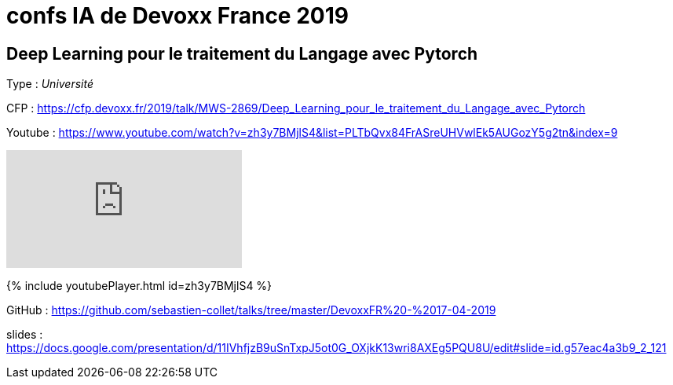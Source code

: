 = confs IA de Devoxx France 2019

== Deep Learning pour le traitement du Langage avec Pytorch

Type : _Université_

CFP : https://cfp.devoxx.fr/2019/talk/MWS-2869/Deep_Learning_pour_le_traitement_du_Langage_avec_Pytorch

Youtube : https://www.youtube.com/watch?v=zh3y7BMjlS4&list=PLTbQvx84FrASreUHVwlEk5AUGozY5g2tn&index=9


video::zh3y7BMjlS4[youtube]


{% include youtubePlayer.html id=zh3y7BMjlS4 %}


GitHub : https://github.com/sebastien-collet/talks/tree/master/DevoxxFR%20-%2017-04-2019

slides : https://docs.google.com/presentation/d/11IVhfjzB9uSnTxpJ5ot0G_OXjkK13wri8AXEg5PQU8U/edit#slide=id.g57eac4a3b9_2_121


